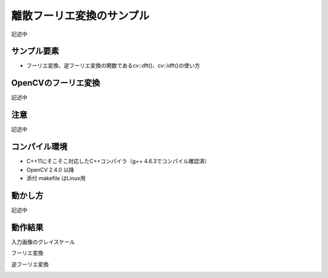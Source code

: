 離散フーリエ変換のサンプル
================================================================================

記述中

サンプル要素
--------------------------------------------------------------------------------

- フーリエ変換、逆フーリエ変換の関数であるcv::dft()、cv::idft()の使い方

OpenCVのフーリエ変換
--------------------------------------------------------------------------------

記述中

注意
--------------------------------------------------------------------------------

記述中

コンパイル環境
--------------------------------------------------------------------------------

- C++11にそこそこ対応したC++コンパイラ（g++ 4.6.3でコンパイル確認済）
- OpenCV 2.4.0 以降
- 添付 makefile はLinux用

動かし方
--------------------------------------------------------------------------------

記述中


動作結果
--------------------------------------------------------------------------------

入力画像のグレイスケール

.. image:: ../../images/plant_gray.jpg
	:target: ../../images/plant_gray.jpg

フーリエ変換

.. image:: sample/plant.jpg.dft.jpg
	:target: sample/plant.jpg.dft.jpg

逆フーリエ変換

.. image:: sample/plant.jpg.idft.jpg
	:target: sample/plant.jpg.idft.jpg


